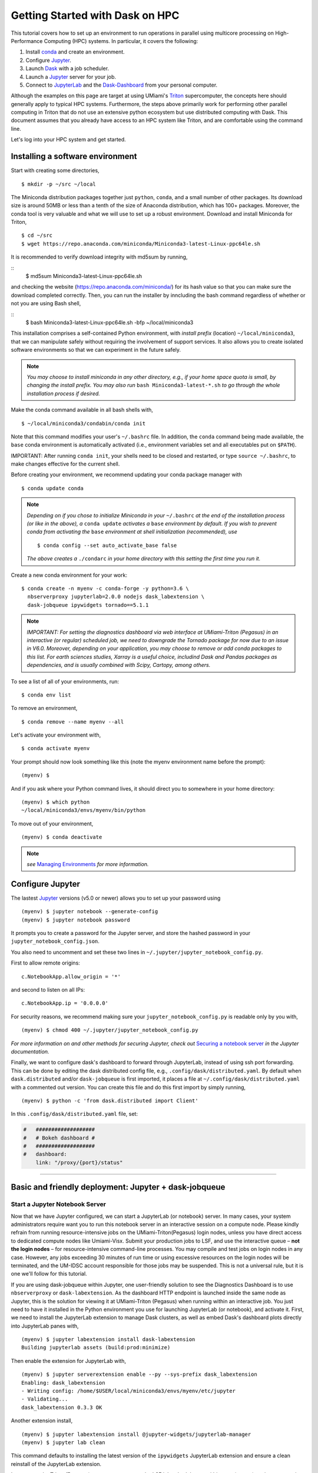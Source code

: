 .. _hpc:

Getting Started with Dask on HPC
==================================

This tutorial covers how to set up an environment to run operations in parallel using multicore processing on High-Performance Computing (HPC) systems. In particular, it covers the following:

1. Install `conda`_ and create an environment.
2. Configure `Jupyter`_.
3. Launch `Dask`_ with a job scheduler.
4. Launch a `Jupyter`_ server for your job.
5. Connect to `JupyterLab`_ and the `Dask-Dashboard`_ from your personal computer.

Although the examples on this page are target at using UMiami's `Triton <https://idsc.miami.edu/triton/>`__ supercomputer, the concepts here should generally apply to typical HPC systems. Furthermore, the steps above primarily work for performing other parallel computing in Triton that do not use an extensive python ecosystem but use distributed computing with Dask. This document assumes that you already have access to an HPC system like Triton, and are comfortable using the command line. 

.. image:: /figures/bringiton.jpg
    :width: 100px
    :align: center
    :height: 50px

Let's log into your HPC system and get started.

Installing a software environment
---------------------------------

Start with creating some directories,

::

    $ mkdir -p ~/src ~/local
  
The Miniconda distribution packages together just ``python``, ``conda``, and a small number of other packages. Its download size is around 50MB or less than a tenth of the size of Anaconda distribution, which has 100+ packages. Moreover, the conda tool is very valuable and what we will use to set up a robust environment. Download and install Miniconda for Triton,

::

    $ cd ~/src
    $ wget https://repo.anaconda.com/miniconda/Miniconda3-latest-Linux-ppc64le.sh

It is recommended to verify download integrity with md5sum by running,
 
::
    $ md5sum Miniconda3-latest-Linux-ppc64le.sh
    
and checking the website (https://repo.anaconda.com/miniconda/) for its hash value so that you can make sure the download completed correctly. Then, you can run the installer by inncluding the bash command regardless of whether or not you are using Bash shell,

::
    $ bash Miniconda3-latest-Linux-ppc64le.sh -bfp ~/local/miniconda3
 
This installation comprises a self-contained Python environment, with *install prefix*
(location) ``~/local/miniconda3``, that we can manipulate safely without requiring the involvement of support services.
It also allows you to create isolated software environments so that we can experiment in the future safely. 

.. note::

    *You may choose to install miniconda in any other directory, e.g., 
    if your home space quota is small, by changing the install prefix.
    You may also run* ``bash Miniconda3-latest-*.sh`` *to go
    through the whole installation process if desired.*

Make the conda command available in all bash shells with,

::

	$ ~/local/miniconda3/condabin/conda init
	
	
Note that this command modifies your user's ``~/.bashrc`` file. In addition,
the ``conda`` command being made available, the ``base`` conda environment is automatically
activated (i.e., environment variables set and all executables put on ``$PATH``). 

IMPORTANT: After running ``conda init``, your shells need to be closed and restarted, or type ``source ~/.bashrc``, to make  changes effective for the current shell.

Before creating your environment, we recommend updating your conda package manager with

::
    
    $ conda update conda

.. note:: 

    *Depending on if you chose to initialize Miniconda in your* ``~/.bashrc``
    *at the end of the installation process (or like in the above), a* ``conda update`` *activates a* ``base``
    *environment by default. If you wish to prevent conda from activating the* ``base``
    *environment at shell initialization (recommended), use*
    
    ::
    
           $ conda config --set auto_activate_base false
    
    *The above creates a* ``./condarc`` *in your home directory with this setting the first time you run it.*

Create a new conda environment for your work:

::

    $ conda create -n myenv -c conda-forge -y python=3.6 \
      nbserverproxy jupyterlab=2.0.0 nodejs dask_labextension \
      dask-jobqueue ipywidgets tornado==5.1.1

.. note::

	*IMPORTANT: For setting the diagnostics dashboard via web interface at UMiami-Triton (Pegasus) in an 			interactive (or regular) scheduled job, we need to downgrade the Tornado package for now due to an issue in V6.0. 	  Moreover, depending on your application, you may choose to remove or add conda packages to this list. For earth 	  sciences studies, Xarray is a useful choice, includind Dask and Pandas packages as dependencies, and is usually 	  combined with Scipy, Cartopy, among others.*

To see a list of all of your environments, run:

::

  $ conda env list

To remove an environment,

::
  
  $ conda remove --name myenv --all

Let's activate your environment with,

::

   $ conda activate myenv

Your prompt should now look something like this (note the myenv environment name before the prompt):

::

    (myenv) $

And if you ask where your Python command lives, it should direct you to
somewhere in your home directory:

::

    (myenv) $ which python
    ~/local/miniconda3/envs/myenv/bin/python
    

To move out of your environment,

::

    (myenv) $ conda deactivate
    
.. note::

	*see* `Managing Environments <https://docs.conda.io/projects/conda/en/latest/user-guide/tasks/manage-environments.html>`__ *for more information.*
	
Configure Jupyter
-----------------

The lastest `Jupyter`_ versions (v5.0 or newer) allows you to set up your password using

::
   
      (myenv) $ jupyter notebook --generate-config
      (myenv) $ jupyter notebook password

It  prompts you to create a password for the Jupyter server, and store the hashed password in your
``jupyter_notebook_config.json``.

You also need to uncomment and set these two lines in ``~/.jupyter/jupyter_notebook_config.py``.

First to allow remote origins:

::

    c.NotebookApp.allow_origin = '*'

and second to listen on all IPs:

::

    c.NotebookApp.ip = '0.0.0.0'
   
For security reasons, we recommend making sure your ``jupyter_notebook_config.py``
is readable only by you with,

::

    (myenv) $ chmod 400 ~/.jupyter/jupyter_notebook_config.py

.. note::
*For more information on and other methods for securing Jupyter, check out*
`Securing a notebook server <http://jupyter-notebook.readthedocs.io/en/stable/public_server.html#securing-a-notebook-server>`__ *in the Jupyter documentation.*

Finally, we want to configure dask's dashboard to forward through JupyterLab,
instead of using ssh port forwarding. This can be done by editing the dask
distributed config file, e.g., ``.config/dask/distributed.yaml``. By default
when ``dask.distributed`` and/or ``dask-jobqueue`` is first imported, it places
a file at ``~/.config/dask/distributed.yaml`` with a commented out version.
You can create this file and do this first import by simply running,

::

    (myenv) $ python -c 'from dask.distributed import Client'

In this ``.config/dask/distributed.yaml`` file, set:

.. code:: python

  #   ###################
  #   # Bokeh dashboard #
  #   ###################
  #   dashboard:
      link: "/proxy/{port}/status"

------------

Basic and friendly deployment: Jupyter + dask-jobqueue
----------------------------------------

Start a Jupyter Notebook Server
^^^^^^^^^^^^^^^^^^^^^^^^^^^^^^^

Now that we have Jupyter configured, we can start a JupyterLab (or notebook) server. In many
cases, your system administrators require want you to run this notebook server in
an interactive session on a compute node. Please kindly refrain from running
resource-intensive jobs on the UMiami-Triton(Pegasus) login nodes, unless you have direct access to dedicated
compute nodes like Umiami-Visx. Submit your production
jobs to LSF, and use the interactive queue – **not the login nodes** – for
resource-intensive command-line processes. You may compile and test jobs on
login nodes in any case. However, any jobs exceeding 30 minutes of run time or using excessive
resources on the login nodes will be terminated, and the UM-IDSC account responsible
for those jobs may be suspended. This is not a universal rule, but it is
one we'll follow for this tutorial.

If you are using dask-jobqueue within Jupyter, one user-friendly solution to see the
Diagnostics Dashboard is to use ``nbserverproxy`` or ``dask-labextension``. As the dashboard HTTP endpoint is 
launched inside the same node as Jupyter, this is the solution for viewing it at
UMiami-Triton (Pegasus) when running within an interactive job. You just need to have it installed
in the Python environment you use for launching JupyterLab (or notebook), and activate it. First, we need to install the JupyterLab extension to manage Dask clusters, as well as embed Dask's dashboard plots directly into JupyterLab panes with,

::
	
	(myenv) $ jupyter labextension install dask-labextension
	Building jupyterlab assets (build:prod:minimize)


Then enable the extension for JupyterLab with,

::

	(myenv) $ jupyter serverextension enable --py --sys-prefix dask_labextension
	Enabling: dask_labextension
	- Writing config: /home/$USER/local/miniconda3/envs/myenv/etc/jupyter
    	- Validating...
      	dask_labextension 0.3.3 OK


Another extension install, 

::

	(myenv) $ jupyter labextension install @jupyter-widgets/jupyterlab-manager
	(myenv) $ jupyter lab clean
	
This command defaults to installing the latest version of the ``ipywidgets`` JupyterLab extension and ensure a clean reinstall of the JupyterLab extension.

In our case, the Triton (Pegasus) supercomputer uses the LSF job scheduler, so within your (myenv)
environment typing

::

	(myenv) $ bsub -J jupyter -Is -q interactive jupyter lab --no-browser --ip=0.0.0.0 --port=8888
	Job <33565> is submitted to queue <interactive>.
	<<Waiting for dispatch ...>>
	<<Starting on t037>>
	[LabApp] JupyterLab extension loaded from 	
	~/local/miniconda3/envs/myenv/lib/python3.6/site-packages/jupyterlab
	[LabApp] JupyterLab application directory is ~/local/miniconda3/envs/myenv/share/jupyter/lab
	[LabApp] Serving notebooks from local directory: /home/$USER
	[LabApp] The Jupyter Notebook is running at:
	[LabApp] http://t037:8888/
	[LabApp] Use Control-C to stop this server and shut down all kernels (twice to skip confirmation).
	
which gives us an interactive job on the ``interactive`` queue for 6 hours running JupyterLab server in node ``t037``.

Now, connect to the server using a ssh tunnel from your local machine
(this could be your laptop or desktop).

::

    $ ssh -N -L localhost:8890:t037:8888  username@hpc_domain

You may need to change the details in the command above, but the basic idea is
that we're passing the port 8888 from the compute node ``t037`` to your
local system port 8890. Now open http://localhost:8890 on your local machine browser, you should
find a JupyterLab server running!


.. note::
  
  *Sometimes, the Jupyter server and ssh port forwarding from the computing node may freeze and the user has first to kill    	the interacitve job, open another terminal and check its id number with* ``bjobs`` *and use* ``bkill`` *. Then find the     local machine PID linked with that port using*
  
  ::
  
    lsof -i:8890
  
  *Kill the ssh process with* ``kill PID``. *Redo the job submission step and port forwarding. Usually, this happens at the very beginning of the session, once it is further established it rarely freezes.*
  
Launch Dask with dask-jobqueue
^^^^^^^^^^^^^^^^^^^^^^^^^^^^^^
From within your JupyterLab you can start a cluster by creating a Python3 Jupyter Notebook and run in the first cell

.. code:: python

    from dask.distributed import Client, LocalCluster
    cluster = LocalCluster(n_workers=3, memory_limit='300MB', processes=True, threads_per_worker=4)
    client = Client(cluster)
    client

and it will output,

.. image:: /figures/cluster.jpg
    :width: 100px
    :align: center
    :height: 50px

To access the Diagnostics Dashboard you may open a separate tab an go to ``http://localhost:8890/proxy/8787/status`` or have the diagnostics embeded in the JupyterLab panes. For the latter, you click on the ``dasklab-extension`` symbol on the left-hand sidebar and paste ``http://localhost:8890/proxy/8787`` in the ``DASK BASHBOARD URL`` field. The grey buttons become available (orange) and they open new panes within JupyterLab like below, 

.. image:: /figures/embed_dashboard.jpg
    :width: 100px
    :align: center
    :height: 50px

Let's test Dask using the basic example below by running the second cell,

.. code:: python

	import dask.array as da
	x = da.random.random((10000, 10000), chunks=(1000, 1000))
	x

.. image:: /figures/example_x.jpg
    :width: 100px
    :align: center
    :height: 50px
    
then perform some NumPy operations on the third cell,

.. code:: python

	y = x + x.T
	z = y[::2, 5000:].mean(axis=1)
	z


.. image:: /figures/example_z.jpg
    :width: 100px
    :align: center
    :height: 50px

Up to this point, no computation was done (`lazy execution of code <https://tutorial.dask.org/01x_lazy.html>`__). You may call ``z.compute()`` when you want your result as a NumPy array. If you started ``Client()`` above then you may want to watch the status page (or the task stream panel) of the diagnostics dashboard during computation. If you have the available RAM for your dataset then you can persist data in memory. This allows future computations to be much faster, for example,

.. code:: python

	y = y.persist()


Further Reading
---------------

We have not attempted to provide a comprehensive tutorial on how to use Dask or Jupyter on HPC systems because each HPC system is uniquely configured. Instead, we have provided a friendly and generalizable workflow for deploying parallel multicore processing using python. Below we provide a few useful links for further customization of these tools.

 * `Deploying Dask on HPC <http://dask.pydata.org/en/latest/setup/hpc.html>`__
 * `Configuring and Deploying Jupyter Servers <http://jupyter-notebook.readthedocs.io/en/stable/index.html>`__

.. _conda: https://conda.io/docs/
.. _Jupyter: https://jupyter.org/
.. _JupyterLab: https://jupyterlab.readthedocs.io/en/stable/
.. _Dask: https://dask.pydata.org/
.. _Dask-Dashboard: https://docs.dask.org/en/latest/diagnostics-distributed.html
.. _dask-jobqueue: http://dask-jobqueue.readthedocs.io
